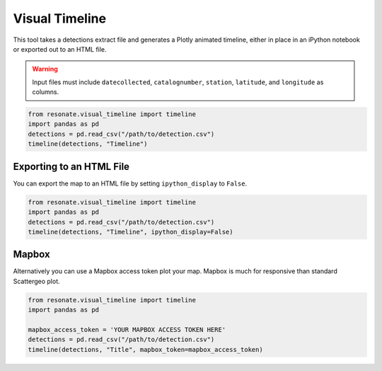 Visual Timeline
===============

.. raw:: html

   <hr/>

This tool takes a detections extract file and generates a Plotly
animated timeline, either in place in an iPython notebook or exported
out to an HTML file.

.. warning:: 

   Input files must include ``datecollected``, ``catalognumber``, ``station``, ``latitude``, and ``longitude`` as columns.

.. code:: python

    from resonate.visual_timeline import timeline
    import pandas as pd
    detections = pd.read_csv("/path/to/detection.csv")
    timeline(detections, "Timeline")

Exporting to an HTML File
-------------------------

You can export the map to an HTML file by setting ``ipython_display`` to
``False``.

.. code:: python

    from resonate.visual_timeline import timeline
    import pandas as pd
    detections = pd.read_csv("/path/to/detection.csv")
    timeline(detections, "Timeline", ipython_display=False)

Mapbox
------

Alternatively you can use a Mapbox access token plot your map. Mapbox is
much for responsive than standard Scattergeo plot.

.. code:: python

    from resonate.visual_timeline import timeline
    import pandas as pd
    
    mapbox_access_token = 'YOUR MAPBOX ACCESS TOKEN HERE'
    detections = pd.read_csv("/path/to/detection.csv")
    timeline(detections, "Title", mapbox_token=mapbox_access_token)
